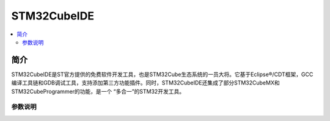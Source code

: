 .. _cubeide:

STM32CubeIDE
==============

.. image:: ./images/stm32ide.jpg
    :target: https://www.st.com/zh/development-tools/stm32cubeide.html

.. contents::
    :local:

简介
------------

STM32CubeIDE是ST官方提供的免费软件开发工具，也是STM32Cube生态系统的一员大将。它基于Eclipse®/CDT框架，GCC编译工具链和GDB调试工具，支持添加第三方功能插件。同时，STM32CubeIDE还集成了部分STM32CubeMX和STM32CubeProgrammer的功能，是一个 “多合一”的STM32开发工具。

参数说明
~~~~~~~~~~~~

